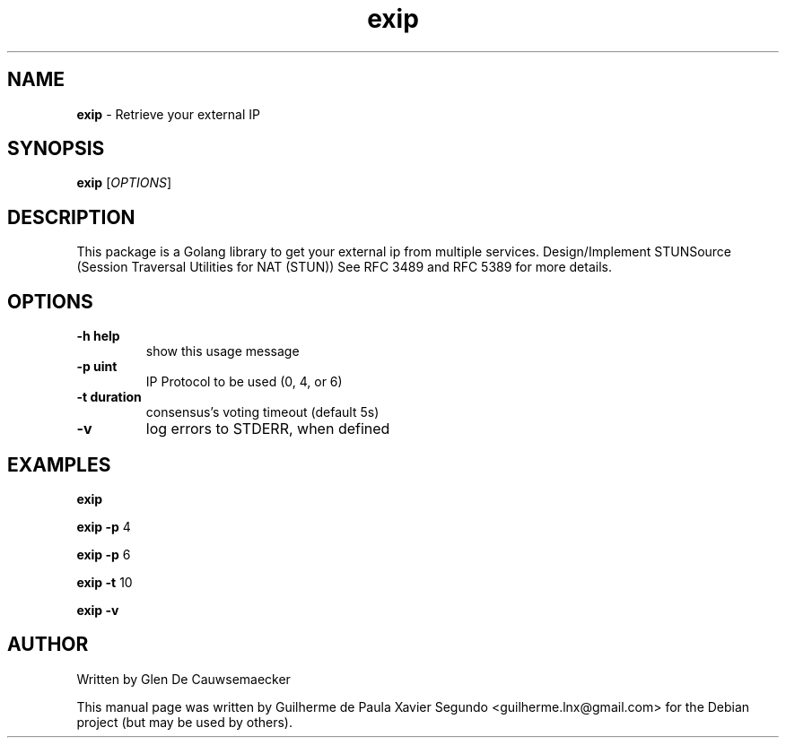 .\" Text automatically generated by txt2man
.TH exip 1 "08 Aug 2022" "exip-0.1.0" "Get your external ip from multiple services"
.SH NAME
\fBexip \fP- Retrieve your external IP
\fB
.SH SYNOPSIS
.nf
.fam C
  \fBexip\fP [\fIOPTIONS\fP]

.fam T
.fi
.fam T
.fi
.SH DESCRIPTION
This package is a Golang library to get your external ip from multiple services.
Design/Implement STUNSource (Session Traversal Utilities for NAT (STUN)) See RFC 3489
and RFC 5389 for more details.
.SH OPTIONS
.TP
.B
\fB-h\fP help
show this usage message
.TP
.B
\fB-p\fP uint
IP Protocol to be used (0, 4, or 6)
.TP
.B
\fB-t\fP duration
consensus's voting timeout (default 5s)
.TP
.B
\fB-v\fP
log errors to STDERR, when defined
.SH EXAMPLES
\fBexip\fP
.PP
\fBexip\fP \fB-p\fP 4
.PP
\fBexip\fP \fB-p\fP 6
.PP
\fBexip\fP \fB-t\fP 10
.PP
\fBexip\fP \fB-v\fP
.SH AUTHOR
Written by Glen De Cauwsemaecker
.PP
This manual page was written by Guilherme de Paula Xavier Segundo
<guilherme.lnx@gmail.com> for the Debian project (but may be used by others).
